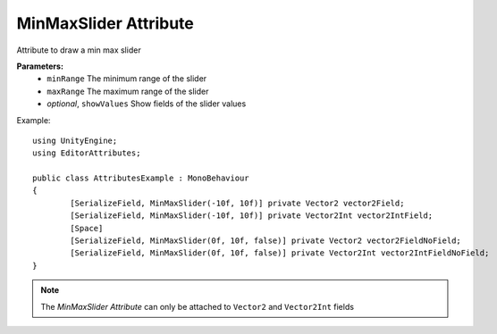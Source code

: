 MinMaxSlider Attribute
======================

Attribute to draw a min max slider

**Parameters:**
	- ``minRange`` The minimum range of the slider
	- ``maxRange`` The maximum range of the slider
	- `optional`, ``showValues`` Show fields of the slider values

Example::

	using UnityEngine;
	using EditorAttributes;
	
	public class AttributesExample : MonoBehaviour
	{
		[SerializeField, MinMaxSlider(-10f, 10f)] private Vector2 vector2Field;
		[SerializeField, MinMaxSlider(-10f, 10f)] private Vector2Int vector2IntField;
		[Space]
		[SerializeField, MinMaxSlider(0f, 10f, false)] private Vector2 vector2FieldNoField;
		[SerializeField, MinMaxSlider(0f, 10f, false)] private Vector2Int vector2IntFieldNoField;
	}
	
.. image:: ../../Images/MinMaxSlider01.gif

.. note:: 
	The `MinMaxSlider Attribute` can only be attached to ``Vector2`` and ``Vector2Int`` fields
